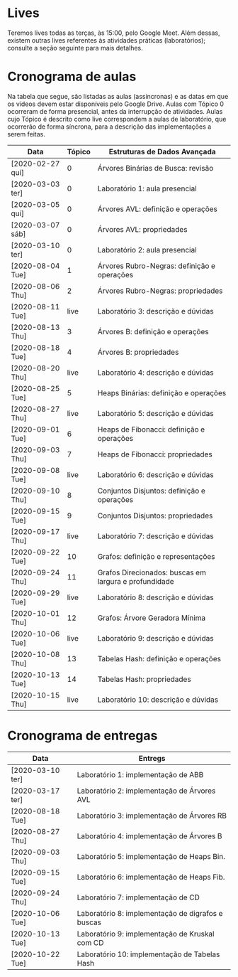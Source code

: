 * Lives
  Teremos lives todas as terças, às 15:00, pelo Google Meet. Além
  dessas, existem outras lives referentes às atividades práticas
  (laboratórios); consulte a seção seguinte para mais detalhes.
* Cronograma de aulas
  Na tabela que segue, são listadas as aulas (assíncronas) e as datas
  em que os vídeos devem estar disponíveis pelo Google Drive. Aulas
  com Tópico 0 ocorreram de forma presencial, antes da interrupção de
  atividades. Aulas cujo Tópico é descrito como live correspondem a
  aulas de laboratório, que ocorrerão de forma síncrona, para a
  descrição das implementações a serem feitas.

| Data             | Tópico | Estruturas de Dados Avançada                          |
|------------------+--------+-------------------------------------------------------|
| [2020-02-27 qui] |      0 | Árvores Binárias de Busca: revisão                    |
| [2020-03-03 ter] |      0 | Laboratório 1: aula presencial                        |
| [2020-03-05 qui] |      0 | Árvores AVL: definição e operações                    |
| [2020-03-07 sáb] |      0 | Árvores AVL: propriedades                             |
| [2020-03-10 ter] |      0 | Laboratório 2: aula presencial                        |
|------------------+--------+-------------------------------------------------------|
| [2020-08-04 Tue] |      1 | Árvores Rubro-Negras: definição e operações           |
| [2020-08-06 Thu] |      2 | Árvores Rubro-Negras: propriedades                    |
| [2020-08-11 Tue] |   live | Laboratório 3: descrição e dúvidas                    |
| [2020-08-13 Thu] |      3 | Árvores B: definição e operações                      |
| [2020-08-18 Tue] |      4 | Árvores B: propriedades                               |
| [2020-08-20 Thu] |   live | Laboratório 4: descrição e dúvidas                    |
|------------------+--------+-------------------------------------------------------|
| [2020-08-25 Tue] |      5 | Heaps Binárias: definição e operações                 |
| [2020-08-27 Thu] |   live | Laboratório 5: descrição e dúvidas                    |
| [2020-09-01 Tue] |      6 | Heaps de Fibonacci: definição e operações             |
| [2020-09-03 Thu] |      7 | Heaps de Fibonacci: propriedades                      |
| [2020-09-08 Tue] |   live | Laboratório 6: descrição e dúvidas                    |
|------------------+--------+-------------------------------------------------------|
| [2020-09-10 Thu] |      8 | Conjuntos Disjuntos: definição e operações            |
| [2020-09-15 Tue] |      9 | Conjuntos Disjuntos: propriedades                     |
| [2020-09-17 Thu] |   live | Laboratório 7: descrição e dúvidas                    |
| [2020-09-22 Tue] |     10 | Grafos: definição e representações                    |
| [2020-09-24 Thu] |     11 | Grafos Direcionados: buscas em largura e profundidade |
| [2020-09-29 Tue] |   live | Laboratório 8: descrição e dúvidas                    |
| [2020-10-01 Thu] |     12 | Grafos: Árvore Geradora Mínima                        |
| [2020-10-06 Tue] |   live | Laboratório 9: descrição e dúvidas                    |
|------------------+--------+-------------------------------------------------------|
| [2020-10-08 Thu] |     13 | Tabelas Hash: definição e operações                   |
| [2020-10-13 Tue] |     14 | Tabelas Hash: propriedades                            |
| [2020-10-15 Thu] |   live | Laboratório 10: descrição e dúvidas                   |
* Cronograma de entregas
| Data             | Entregs                                           |
|------------------+---------------------------------------------------|
| [2020-03-10 ter] | Laboratório 1: implementação de ABB               |
| [2020-03-17 ter] | Laboratório 2: implementação de Árvores AVL       |
| [2020-08-18 Tue] | Laboratório 3: implementação de Árvores RB        |
| [2020-08-27 Thu] | Laboratório 4: implementação de Árvores B         |
| [2020-09-03 Thu] | Laboratório 5: implementação de Heaps Bin.        |
| [2020-09-15 Tue] | Laboratório 6: implementação de Heaps Fib.        |
| [2020-09-24 Thu] | Laboratório 7: implementação de CD                |
| [2020-10-06 Tue] | Laboratório 8: implementação de digrafos e buscas |
| [2020-10-13 Tue] | Laboratório 9: implementação de Kruskal com CD    |
| [2020-10-22 Tue] | Laboratório 10: implementação de Tabelas Hash     |

